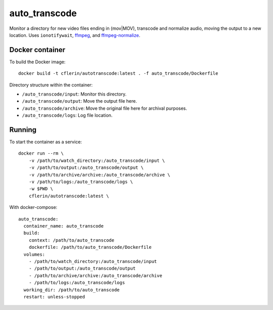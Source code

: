 auto_transcode
**************

Monitor a directory for new video files ending in (mov|MOV), transcode and normalize audio, moving the output to a new location.
Uses ``ionotifywait``,
`ffmpeg <http://ffmpeg.org/>`_,
and
`ffmpeg-normalize <https://github.com/slhck/ffmpeg-normalize>`_.

Docker container
----------------

To build the Docker image::

    docker build -t cflerin/autotranscode:latest . -f auto_transcode/Dockerfile


Directory structure within the container:

- ``/auto_transcode/input``: Monitor this directory.
- ``/auto_transcode/output``: Move the output file here.
- ``/auto_transcode/archive``: Move the original file here for archival purposes.
- ``/auto_transcode/logs``: Log file location.

Running
-------

To start the container as a service::

    docker run --rm \
        -v /path/to/watch_directory:/auto_transcode/input \
        -v /path/to/output:/auto_transcode/output \
        -v /path/to/archive/archive:/auto_transcode/archive \
        -v /path/to/logs:/auto_transcode/logs \
        -w $PWD \
        cflerin/autotranscode:latest \

With docker-compose::

    auto_transcode:
      container_name: auto_transcode
      build:
        context: /path/to/auto_transcode
        dockerfile: /path/to/auto_transcode/Dockerfile
      volumes:
        - /path/to/watch_directory:/auto_transcode/input
        - /path/to/output:/auto_transcode/output
        - /path/to/archive/archive:/auto_transcode/archive
        - /path/to/logs:/auto_transcode/logs
      working_dir: /path/to/auto_transcode
      restart: unless-stopped


